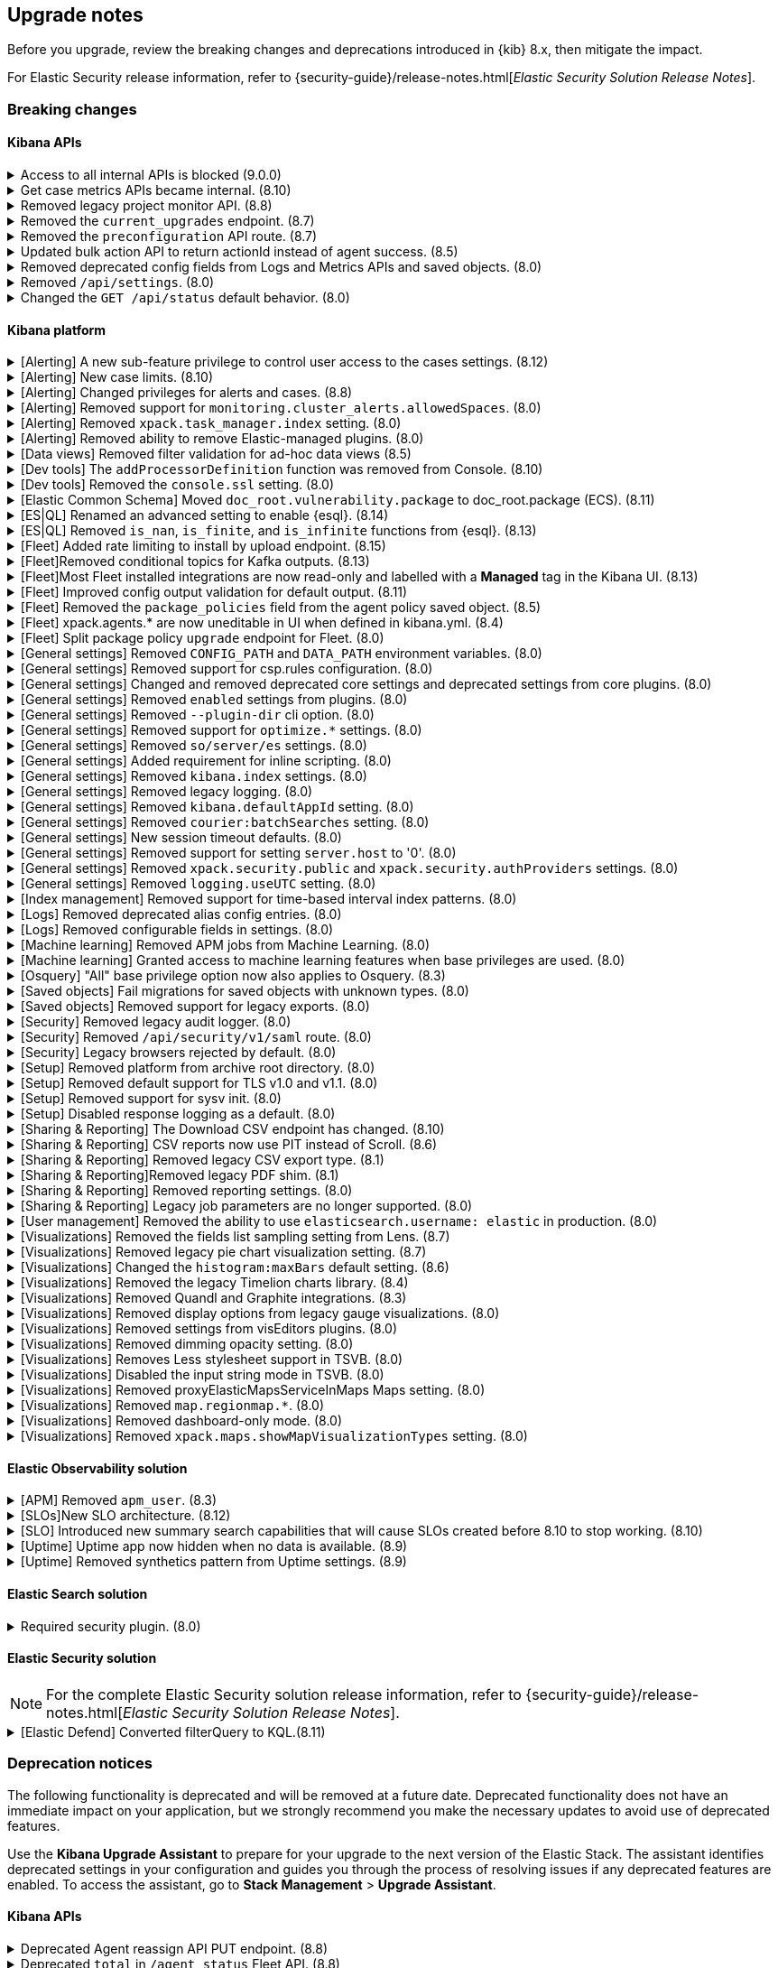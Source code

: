 [[breaking-changes-summary]]
== Upgrade notes

////
USE THE FOLLOWING TEMPLATE to add entries to this document, from "[discrete]" to the last "====" included.

[discrete]
[[REPO-PR]]
.[FEATURE] TITLE TO DESCRIBE THE CHANGE. (VERSION)
[%collapsible]
====
*Details* +
ADD MORE DETAILS ON WHAT IS CHANGING AND A LINK TO THE PR INTRODUCING THE CHANGE

*Impact* +
ADD INFORMATION ABOUT WHAT THIS CHANGE WILL BREAK FOR USERS

*Action* +
ADD INSTRUCTIONS FOR USERS LOOKING TO UPGRADE. HOW CAN THEY WORK AROUND THIS?
====


1. Copy and edit the template in the right section of this file. Most recent entries should be at the top of the section, search for sections using the text "[float]".
2. Edit the anchor ID [[REPO-PR]] of the template with proper values.
3. Don't hardcode the link to the new entry. Instead, make it available through the doc link service files:
  - https://github.com/elastic/kibana/blob/main/packages/kbn-doc-links/src/get_doc_links.ts
  - https://github.com/elastic/kibana/blob/main/packages/kbn-doc-links/src/types.ts

The entry in the main links file should look like this:

id: `${KIBANA_DOCS}breaking-changes-summary.html#REPO-PR`

Where:
      - `id` is the ID of your choice.
      - `REPO-PR` is the anchor ID that you assigned to the entry in this upgrade document.

4. You can then call the link from any Kibana code. For example: `href: docLinks.links.upgradeAssistant.id`
Check https://docs.elastic.dev/docs/kibana-doc-links (internal) for more details about the Doc links service.

////

Before you upgrade, review the breaking changes and deprecations introduced in {kib} 8.x, then mitigate the impact.

For Elastic Security release information, refer to {security-guide}/release-notes.html[_Elastic Security Solution Release Notes_].

[float]
=== Breaking changes

[float]
==== Kibana APIs

[discrete]
[[breaking-193792]]
.Access to all internal APIs is blocked (9.0.0)
[%collapsible]
====
*Details* +
Access to internal Kibana HTTP APIs is restricted from version 9.0.0. This is to ensure
that HTTP API integrations with Kibana avoid unexpected breaking changes. 
Refer to {kibana-pull}193792[#193792].

*Impact* +
Any HTTP API calls to internal Kibana endpoints will fail with a 400 status code starting
from version 9.0.0.

*Action* +
**Do not integrate with internal HTTP APIs**. They may change or be removed without notice, 
and lead to unexpected behaviors. If you would like some capability to be exposed over an
HTTP API, https://github.com/elastic/kibana/issues/new/choose[create an issue].
We would love to discuss your use case.

====

[discrete]
[[breaking-162506]]
.Get case metrics APIs became internal. (8.10)
[%collapsible]
====
*Details* +
The get case metrics APIs are now internal. For more information, refer to ({kibana-pull}162506[#162506]).
====

[discrete]
[[breaking-155470]]
.Removed legacy project monitor API. (8.8)
[%collapsible]
====
*Details* +
The project monitor API for Synthetics in Elastic Observability has been removed. For more information, refer to {kibana-pull}155470[#155470].

*Impact* +
In 8.8.0 and later, an error appears when you use the project monitor API.
====

[discrete]
[[breaking-147616]]
.Removed the `current_upgrades` endpoint. (8.7)
[%collapsible]
====
*Details* +
The `/api/fleet/current_upgrades` endpoint has been removed. For more information, refer to {kibana-pull}147616[#147616].

*Impact* +
When you upgrade to 8.7.0, use the `api/fleet/agents/action_status` endpoint.
====

[discrete]
[[breaking-147199]]
.Removed the `preconfiguration` API route. (8.7)
[%collapsible]
====
*Details* +
The `/api/fleet/setup/preconfiguration` API, which was released as generally available by error, has been removed. For more information, refer to {kibana-pull}147199[#147199].

*Impact* +
Do not use `/api/fleet/setup/preconfiguration`. To manage preconfigured agent policies, use kibana.yml. For more information, check link:https://www.elastic.co/guide/en/kibana/current/fleet-settings-kb.html#_preconfiguration_settings_for_advanced_use_cases[Preconfigured settings].
====

[discrete]
[[breaking-141757]]
.Updated bulk action API to return actionId instead of agent success. (8.5)
[%collapsible]
====
*Details* +
To make bulk action responses consistent, returns `actionId` instead of agent ids with `success: True` or `success: False` results. For more information, refer to {kibana-pull}141757[#141757].

*Impact* +
When you use `FleetBulkResponse`, you now receive only `actionId` responses.
====

[discrete]
[[breaking-116821]]
.Removed deprecated config fields from Logs and Metrics APIs and saved objects. (8.0)
[%collapsible]
====
*Details* +
On the Logs and Metrics UIs, references to the following API and saved object deprecated fields have been removed:

* `timestamp`
* `tiebreaker`
* `container`
* `pod`
* `host`

For more information, refer to {kibana-pull}116821[#116821] and {kibana-pull}115874[#115874].

*Impact* +
When you upgrade to 8.0.0, you are unable to use references to the deprecated fields.
====

[discrete]
[[breaking-114730]]
.Removed `/api/settings`. (8.0)
[%collapsible]
====
*Details* +
The `/api/settings` REST API has been removed. For more information, refer to {kibana-pull}114730[#114730].

*Impact* +
Use `/api/stats`.
====

[discrete]
[[breaking-110830]]
.Changed the `GET /api/status` default behavior. (8.0)
[%collapsible]
====
*Details* +
`GET /api/status` reports a new and more verbose payload. For more information, refer to {kibana-pull}110830[#110830].

*Impact* +
To retrieve the {kib} status in the previous format, use `GET /api/status?v7format=true`.
====

[float]
==== Kibana platform

// Alerting
[discrete]
[[breaking-170635]]
.[Alerting] A new sub-feature privilege to control user access to the cases settings. (8.12)
[%collapsible]
====
*Details* +
Roles with at least a sub-feature privilege configured will not have access to the cases setting like they had previously. All roles without a sub-feature privilege configured will not be affected. For more information, refer to ({kibana-pull}170635[#170635]).
====

[discrete]
[[breaking-162492]]
.[Alerting] New case limits. (8.10)
[%collapsible]
====
*Details* +
Limits are now imposed on the number of objects cases can process or the amount of data those objects can store.
////
For example:
* Updating a case comment is now included in the 10000 user actions restriction. ({kibana-pull}163150[#163150])
* Updating a case now fails if the operation makes it reach more than 10000 user actions. ({kibana-pull}161848[#161848])
* The total number of characters per comment is limited to 30000. ({kibana-pull}161357[#161357])
* The getConnectors API now limits the number of supported connectors returned to 1000. ({kibana-pull}161282[#161282])
* There are new limits and restrictions when retrieving cases. ({kibana-pull}162411[#162411]), ({kibana-pull}162245[#162245]), ({kibana-pull}161111[#161111]), ({kibana-pull}160705[#160705])
* A case can now only have 100 external references and persistable state(excluding files) attachments combined. ({kibana-pull}162071[#162071]).
* New limits on titles, descriptions, tags and category. ({kibana-pull}160844[#160844]).
* The maximum number of cases that can be updated simultaneously is now 100. The minimum is 1. ({kibana-pull}161076[#161076]).
* The Delete cases API now limits the number of cases to be deleted to 100.({kibana-pull}160846[#160846]).
////
For the full list, refer to {kib-issue}146945[#146945].
====

[discrete]
[[breaking-147985]]
.[Alerting] Changed privileges for alerts and cases. (8.8)
[%collapsible]
====
*Details* +
The privileges for attaching alerts to cases has changed. For more information, refer to {kibana-pull}147985[#147985].

*Impact* +
To attach alerts to cases, you must have `Read` access to an {observability} or Security feature that has alerts and `All` access to the **Cases** feature. For detailed information, check link:https://www.elastic.co/guide/en/kibana/current/kibana-privileges.html[{kib} privileges] and link:https://www.elastic.co/guide/en/kibana/current/setup-cases.html[Configure access to cases].
====

[discrete]
.[Alerting] Removed support for `monitoring.cluster_alerts.allowedSpaces`. (8.0)
[%collapsible]
====
*Details* +
The `monitoring.cluster_alerts.allowedSpaces` setting, which {kib} uses to create Stack Monitoring alerts, has been removed. For more information, refer to {kibana-pull}123229[#123229].

*Impact* +
Before you upgrade to 8.0.0, remove `monitoring.cluster_alerts.allowedSpaces` from kibana.yml.
====

[discrete]
[[breaking-114558]]
.[Alerting] Removed `xpack.task_manager.index` setting. (8.0)
[%collapsible]
====
*Details* +
The `xpack.task_manager.index` setting has been removed. For more information, refer to {kibana-pull}114558[#114558].

*Impact* +
Before you upgrade to 8.0.0, remove `xpack.task_manager.index` from kibana.yml.
====

[discrete]
[[breaking-113461]]
.[Alerting] Removed ability to remove Elastic-managed plugins. (8.0)
[%collapsible]
====
*Details* +
The `xpack.actions.enabled` setting has been removed. For more information, refer to {kibana-pull}113461[#113461].

*Impact* +
Before you upgrade to 8.0.0, remove `xpack.actions.enabled` from kibana.yml.
====


// Data views

[discrete]
[[breaking-139431]]
.[Data views] Removed filter validation for ad-hoc data views (8.5)
[%collapsible]
====
*Details* +
Filters associated with unknown data views, such as deleted data views, are no longer automatically disabled. For more information, refer to {kibana-pull}139431[#139431].

*Impact* +
Filters associated with unknown data views now display a warning message instead of being automatically disabled.
====

// Dev tools

[discrete]
[[breaking-159041]]
.[Dev tools] The `addProcessorDefinition` function was removed from Console. (8.10)
[%collapsible]
====
*Details* +
The function `addProcessorDefinition` is removed from the Console plugin start contract (server side). For more information, refer to ({kibana-pull}159041[#159041]).
====

[discrete]
[[breaking-123754]]
.[Dev tools] Removed the `console.ssl` setting. (8.0)
[%collapsible]
====
*Details* +
The `console.ssl` setting has been removed. For more information, refer to {kibana-pull}123754[#123754].

*Impact* +
Before you upgrade to 8.0.0, remove `console.ssl` from kibana.yml.
====

// ECS

[discrete]
.[Elastic Common Schema] Moved `doc_root.vulnerability.package` to doc_root.package (ECS). (8.11)
[%collapsible]
====
*Details* +
This change updates all instances of `vulnerability.package` to the ECS standard package fieldset. For more information, refer to ({kibana-pull}164651[#164651]).
====

// ESQL
[discrete]
[[breaking-182074]]
.[ES|QL] Renamed an advanced setting to enable {esql}. (8.14)
[%collapsible]
====
*Details* +
The advanced setting which hides {esql} from the UI has been renamed from `discover:enableESQL` to `enableESQL`. It is enabled by default and must be switched off to disable {esql} features from your {kib} applications. For more information, refer to ({kibana-pull}182074[#182074]).
====

[discrete]
[[breaking-174674]]
.[ES|QL] Removed `is_nan`, `is_finite`, and `is_infinite` functions from {esql}. (8.13)
[%collapsible]
====
*Details* +
These functions have been removed from {esql} queries as they are not supported. Errors would be thrown when trying to use them. For more information, refer to ({kibana-pull}174674[#174674]).
====

// Fleet
[discrete]
[[breaking-184036]]
.[Fleet] Added rate limiting to install by upload endpoint. (8.15)
[%collapsible]
====
*Details* +
Rate limiting was added to the upload `api/fleet/epm/packages` endpoint. For more information, refer to {kibana-pull}184036[#184036].

*Impact* +
If you do two or more requests in less than 10 seconds, the subsequent requests fail with `429 Too Many Requests`.
Wait 10 seconds before uploading again.
This change could potentially break automations for users that rely on frequent package uploads.
====

[discrete]
[[breaking-176879]]
.[Fleet]Removed conditional topics for Kafka outputs. (8.13)
[%collapsible]
====
*Details* +
The Kafka output no longer supports conditional topics. For more information, refer to ({kibana-pull}176879[#176879]).
====

[discrete]
[[breaking-176443]]
.[Fleet]Most Fleet installed integrations are now read-only and labelled with a *Managed* tag in the Kibana UI. (8.13)
[%collapsible]
====
*Details* +

Integration content installed by {fleet} is no longer editable. This content is tagged with *Managed* in the {kib} UI, and is Elastic managed. This content cannot be edited or deleted. However, managed visualizations, dashboards, and saved searches can be cloned. The clones can be customized.

When cloning a dashboard the cloned panels become entirely independent copies that are unlinked from the original configurations and dependencies.

For managed content relating to specific visualization editors such as Lens, TSVB, and Maps, the clones retain the original reference configurations. The same applies to editing any saved searches in a managed visualization.

For more information, refer to ({kibana-pull}172393[#172393]).
====

[discrete]
[[breaking-167085]]
.[Fleet] Improved config output validation for default output. (8.11)
[%collapsible]
====
*Details* +
Improve config output validation to not allow to defining multiple default outputs in {kib} configuration. For more information, refer to ({kibana-pull}167085[#167085]).
====

[discrete]
[[breaking-138677]]
.[Fleet] Removed the `package_policies` field from the agent policy saved object. (8.5)
[%collapsible]
====
*Details* +
The bidirectional foreign key between agent policy and package policy has been removed. For more information, refer to {kibana-pull}138677[#138677].

*Impact* +
The agent policy saved object no longer includes the `package_policies` field.
====

[discrete]
[[breaking-135669]]
.[Fleet] xpack.agents.* are now uneditable in UI when defined in kibana.yml. (8.4)
[%collapsible]
====
*Details* +
When you configure `xpack.fleet.agents.fleet_server.hosts` and `xpack.fleet.agents.elasticsearch.hosts` in kibana.yml, you are unable to update the fields on the Fleet UI.

For more information, refer to {kibana-pull}135669[#135669].

*Impact* +
To configure `xpack.fleet.agents.fleet_server.hosts` and `xpack.fleet.agents.elasticsearch.hosts` on the Fleet UI, avoid configuring the settings in kibana.yml.
====

[discrete]
[[breaking-118854]]
.[Fleet] Split package policy `upgrade` endpoint for Fleet. (8.0)
[%collapsible]
====
*Details* +
For package policy upgrades, the packagePolicy `upgrade` endpoint format supports a mutative upgrade operation (when `dryRun: false`) and a read-only dry run operation (when `dryRun: true`):

[source,text]
--
 POST /package_policies/upgrade
 {
   packagePolicyIds: [...],
   dryRun: false
 }
--

For more information, refer to {kibana-pull}118854[#118854].

*Impact* +
The endpoint is now split into two separate endpoints:

[source,text]
--
 POST /package_policies/upgrade
 {
   packagePolicyIds: [...]
 }

 POST /package_policies/upgrade/dry_run
 {
   packagePolicyIds: [...]
 }
--
====

// General settings

[discrete]
[[breaking-111535]]
.[General settings] Removed `CONFIG_PATH` and `DATA_PATH` environment variables. (8.0)
[%collapsible]
====
*Details* +
The `CONFIG_PATH` and `DATA_PATH` environment variables have been removed. For more information, refer to {kibana-pull}111535[#111535].

*Impact* +
Replace the `CONFIG_PATH` environment variable with `KBN_PATH_CONF`, and replace `DATA_PATH` with the `path.data` setting.
====

[discrete]
[[breaking-114379]]
.[General settings] Removed support for csp.rules configuration. (8.0)
[%collapsible]
====
*Details* +
Support for the `csp.rules` configuration property has been removed. For more information, refer to {kibana-pull}114379[#114379].

*Impact* +
Configuring the default `csp.script_src`, `csp.workers_src`, and `csp.style_src` values is not required.
====

[discrete]
[[breaking-113653]]
.[General settings] Changed and removed deprecated core settings and deprecated settings from core plugins. (8.0)
[%collapsible]
====
*Details* +
The deprecation notice for `server.cors` has changed from `level:critical` to `level:warning`.

The following settings have changed:

* The `xpack.banners.placement` value of `header` has been renamed to `top`

Support for the following configuration settings has been removed:

* `newsfeed.defaultLanguage`
* `cpu.cgroup.path.override`
* `cpuacct.cgroup.path.override`
* `server.xsrf.whitelist`
* `xpack.xpack_main.xpack_api_polling_frequency_millis`
* `KIBANA_PATH_CONF`

For more information, refer to {kibana-pull}113653[#113653].

*Impact* +
* The `header` value provided to the `xpack.banners.placement` configuration has been renamed to 'top'
* The `newsfeed.defaultLanguage` newsfeed items are retrieved based on the browser locale and default to English
* Replace `cpu.cgroup.path.override` with `ops.cGroupOverrides.cpuPath`
* Replace `cpuacct.cgroup.path.override` with `ops.cGroupOverrides.cpuAcctPath`
* Replace `server.xsrf.whitelist` with `server.xsrf.allowlist`
* Replace `xpack.xpack_main.xpack_api_polling_frequency_millis` with `xpack.licensing.api_polling_frequency`
* Replace `KIBANA_PATH_CONF` path to the {kib} configuration file using the `KBN_PATH_CONF` environment variable
====

[discrete]
[[breaking-113495]]
.[General settings] Removed `enabled` settings from plugins. (8.0)
[%collapsible]
====
*Details* +
Using `{plugin_name}.enabled` to disable plugins has been removed. Some plugins, such as `telemetry`, `newsfeed`, `reporting`, and the various `vis_type` plugins will continue to support this setting. All other {kib} plugins will not support this setting. Any new plugin will support this setting only when specified in the `configSchema`. For more information, refer to {kibana-pull}113495[#113495].

The `xpack.security.enabled` setting has been removed. For more information, refer to {kibana-pull}111681[#111681].

*Impact* +
Before you upgrade to 8.0.0:

* Remove `{plugin_name}.enabled` from kibana.yml. If you use the setting to control user access to {kib} applications, use <<tutorial-secure-access-to-kibana,*Features* controls>> instead.
* Replace `xpack.security.enabled` with {ref}/security-settings.html#general-security-settings[`xpack.security.enabled`] in elasticsearch.yml.
====

[discrete]
[[breaking-113367]]
.[General settings] Removed `--plugin-dir` cli option. (8.0)
[%collapsible]
====
*Details* +
The `plugins.scanDirs` setting and `--plugin-dir` cli option have been removed. For more information, refer to {kibana-pull}113367[#113367].

*Impact* +
Before you upgrade to 8.0.0, remove `plugins.scanDirs` from kibana.yml.
====

[discrete]
[[breaking-113296]]
.[General settings] Removed support for `optimize.*` settings. (8.0)
[%collapsible]
====
*Details* +
The legacy `optimize.*` settings have been removed. If your configuration uses the following legacy `optimize.*` settings, {kib} fails to start:

* `optimize.lazy`
* `optimize.lazyPort`
* `optimize.lazyHost`
* `optimize.lazyPrebuild`
* `optimize.lazyProxyTimeout`
* `optimize.enabled`
* `optimize.bundleFilter`
* `optimize.bundleDir`
* `optimize.viewCaching`
* `optimize.watch`
* `optimize.watchPort`
* `optimize.watchHost`
* `optimize.watchPrebuild`
* `optimize.watchProxyTimeout`
* `optimize.useBundleCache`
* `optimize.sourceMaps`
* `optimize.workers`
* `optimize.profile`
* `optimize.validateSyntaxOfNodeModules`

For more information, refer to {kibana-pull}113296[#113296].

*Impact* +
To run the `@kbn/optimizer` separately in development, pass `--no-optimizer` to `yarn start`. For more details, refer to {kibana-pull}73154[#73154].
====

[discrete]
[[breaking-113173]]
.[General settings] Removed `so/server/es` settings. (8.0)
[%collapsible]
====
*Details* +
Some of the `savedObjects`, `server`, and `elasticsearch` settings have been removed. If your configuration uses the following settings, {kib} fails to start:

* `savedObjects.indexCheckTimeout`
* `server.xsrf.token`
* `elasticsearch.preserveHost`
* `elasticsearch.startupTimeout`

For more information, refer to {kibana-pull}113173[#113173].

*Impact* +
Before you upgrade to 8.0.0., remove these settings from kibana.yml.
====

[discrete]
[[breaking-113068]]
.[General settings] Added requirement for inline scripting. (8.0)
[%collapsible]
====
*Details* +
To start {kib}, you must enable inline scripting in {es}. For more information, refer to {kibana-pull}113068[#113068].

*Impact* +
Enable {ref}/modules-scripting-security.html[inline scripting].
====

[discrete]
[[breaking-112773]]
.[General settings] Removed `kibana.index` settings. (8.0)
[%collapsible]
====
*Details* +
The `kibana.index`, `xpack.reporting.index`, and `xpack.task_manager.index` settings have been removed. For more information, refer to {kibana-pull}112773[#112773].

*Impact* +
Use spaces, cross-cluster replication, or cross-cluster search. To migrate to <<xpack-spaces,spaces>>, export your <<managing-saved-objects, saved objects>> from a tenant into the default space. For more details, refer to link:https://github.com/elastic/kibana/issues/82020[#82020].
====

[discrete]
[[breaking-112305]]
.[General settings] Removed legacy logging. (8.0)
[%collapsible]
====
*Details* +
The logging configuration and log output format has changed. For more information, refer to {kibana-pull}112305[#112305].

*Impact* +
Use the new <<logging-configuration,logging system configuration>>.
====

[discrete]
[[breaking-109798]]
.[General settings] Removed `kibana.defaultAppId` setting. (8.0)
[%collapsible]
====
*Details* +
The deprecated `kibana.defaultAppId` setting in kibana.yml, which is also available as `kibana_legacy.defaultAppId`, has been removed. For more information, refer to {kibana-pull}109798[#109798].

*Impact* +
When you upgrade, remove `kibana.defaultAppId` from your kibana.yml file. To configure the default route for users when they enter a space, use the <<defaultroute,`defaultRoute`>> in *Advanced Settings*.
====

[discrete]
[[breaking-109350]]
.[General settings] Removed `courier:batchSearches` setting. (8.0)
[%collapsible]
====
*Details* +
The deprecated `courier:batchSearches` setting in *Advanced Settings* has been removed. For more information, refer to {kibana-pull}109350[#109350].

*Impact* +
When you upgrade, the `courier:batchSearches` setting will no longer be available.
====


[discrete]
[[breaking-106061]]
.[General settings] New session timeout defaults. (8.0)
[%collapsible]
====
*Details* +
The default values for the session timeout `xpack.security.session.{lifespan|idleTimeout}` settings have changed. For more information, refer to {kibana-pull}106061[#106061]

*Impact* +
The new default values are as follows:

* `xpack.security.session.idleTimeout: 3d`
* `xpack.security.session.lifespan: 30d`
====

[discrete]
[[breaking-87114]]
.[General settings] Removed support for setting `server.host` to '0'. (8.0)
[%collapsible]
====
*Details* +
Support for configuring {kib} with `0` as the `server.host` has been removed. Please use `0.0.0.0` instead. For more information, refer to {kibana-pull}87114[#87114]

*Impact* +
You are now unable to use `0` as the `server.host`.
====

[discrete]
[[breaking-38657]]
.[General settings] Removed `xpack.security.public` and `xpack.security.authProviders` settings. (8.0)
[%collapsible]
====
*Details* +
The `xpack.security.public` and `xpack.security.authProviders` settings have been removed. For more information, refer to {kibana-pull}38657[#38657]

*Impact* +
Use the `xpack.security.authc.saml.realm` and `xpack.security.authc.providers` settings.
====

[discrete]
[[breaking-22696]]
.[General settings] Removed `logging.useUTC` setting. (8.0)
[%collapsible]
====
*Details* +
The `logging.useUTC` setting has been removed. For more information, refer to {kibana-pull}22696[#22696]

*Impact* +
The default timezone is UTC. To change the timezone, set `logging.timezone: false` in kibana.yml. Change the timezone when the system, such as a docker container, is configured for a nonlocal timezone.
====

// Index management

[discrete]
[[breaking-35173]]
.[Index management] Removed support for time-based interval index patterns. (8.0)
[%collapsible]
====
*Details* +
Time-based interval index patterns were deprecated in 5.x. In 6.x, you could no longer create time-based interval index patterns, but they continued to function as expected. Support for these index patterns has been removed in 8.0. For more information, refer to {kibana-pull}35173[#35173]

*Impact* +
You must migrate your time_based index patterns to a wildcard pattern. For example, logstash-*.
====

// Logs

[discrete]
[[breaking-115974]]
.[Logs] Removed deprecated alias config entries. (8.0)
[%collapsible]
====
*Details* +
The deprecated `xpack.infra.sources.default.logAlias` and `xpack.infra.sources.default.logAlias` settings have been removed. For more information, refer to {kibana-pull}115974[#115974].

*Impact* +
Before you upgrade, remove the settings from kibana.yml, then configure the settings in <<logs-app,Logs>>.
====

[discrete]
[[breaking-61302]]
.[Logs] Removed configurable fields in settings. (8.0)
[%collapsible]
====
*Details* +
The *Logs* and *Metrics* configurable fields settings have been removed. For more information, refer to {kibana-pull}61302[#61302].

*Impact* +
Configure the settings in https://www.elastic.co/guide/en/ecs/current/ecs-reference.html[ECS].
====

// Machine Learning

[discrete]
[[breaking-119945]]
.[Machine learning] Removed APM jobs from Machine Learning. (8.0)
[%collapsible]
====
*Details* +
APM Node.js and RUM JavaScript anomaly detection job modules have been removed. For more information, refer to {kibana-pull}119945[#119945].

*Impact* +
When you upgrade to 8.0.0, you are unable to create and view the APM Node.js and RUM JavaScript jobs in Machine Learning.
====

[discrete]
[[breaking-115444]]
.[Machine learning] Granted access to machine learning features when base privileges are used. (8.0)
[%collapsible]
====
*Details* +
Machine learning features are included as base privileges. For more information, refer to {kibana-pull}115444[#115444].

*Impact* +
If you do not want to grant users privileges to machine learning features, update <<xpack-security,*Users* and *Roles*>>.
====

// Osquery

[discrete]
[[breaking-134855]]
.[Osquery] "All" base privilege option now also applies to Osquery. (8.3)
[%collapsible]
====
*Details* +
The Osquery {kib} privilege has been updated, so that when the *Privileges for all features level* is set to *All*, this now applies *All* to Osquery privileges as well. Previously, users had to choose the *Customize* option to grant any access to Osquery. For more information, refer to {kibana-pull}130523[#130523].

*Impact* +
This impacts user roles that have *Privileges for all features* set to *All*. After this update, users with this role will have access to the Osquery page in {kib}. However, to use the Osquery feature fully, these requirements remain the same: users also need Read access to the logs-osquery_manager.result* index and the Osquery Manager integration must be deployed to Elastic Agents.
====

// Saved objects

[discrete]
[[breaking-118300]]
.[Saved objects] Fail migrations for saved objects with unknown types. (8.0)
[%collapsible]
====
*Details* +
Unknown saved object types now cause {kib} migrations to fail. For more information, refer to {kibana-issue}107678[#107678].

*Impact* +
To complete the migration, re-enable plugins or delete documents from the index in the previous version.
====

[discrete]
[[breaking-110738]]
.[Saved objects] Removed support for legacy exports. (8.0)
[%collapsible]
====
*Details* +
In {kib} 8.0.0 and later, the legacy format from {kib} 6.x is unsupported. For more information, refer to {kibana-pull}110738[#110738]

*Impact* +
Using the user interface to import saved objects is restricted to `.ndjson` format imports.
====

// Security

[discrete]
[[breaking-116191]]
.[Security] Removed legacy audit logger. (8.0)
[%collapsible]
====
*Details* +
The legacy audit logger has been removed. For more information, refer to {kibana-pull}116191[#116191].

*Impact* +
Audit logs will be written to the default location in the new ECS format. To change the output file, filter events, and more, use the <<audit-logging-settings, audit logging settings>>.
====

[discrete]
[[breaking-47929]]
.[Security] Removed `/api/security/v1/saml` route. (8.0)
[%collapsible]
====
*Details* +
The `/api/security/v1/saml` route has been removed and is reflected in the kibana.yml `server.xsrf.whitelist` setting, {es}, and the Identity Provider SAML settings. For more information, refer to {kibana-pull}47929[#47929]

*Impact* +
Use the `/api/security/saml/callback` route, or wait to upgrade to 8.0.0-alpha2 when the `/api/security/saml/callback` route breaking change is reverted.
====

[discrete]
[[breaking-41700]]
.[Security] Legacy browsers rejected by default. (8.0)
[%collapsible]
====
*Details* +
To provide the maximum level of protection for most installations, the csp.strict config is now enabled by default. Legacy browsers not supported by Kibana, such as Internet Explorer 11, are unable to access {kib} unless explicitly enabled. All browsers officially supported by Kibana do not have this issue. For more information, refer to {kibana-pull}41700[#41700]

*Impact* +
To enable support for legacy browsers, set `csp.strict: false` in kibana.yml. To effectively enforce the security protocol, we strongly discourage disabling `csp.strict` unless it is critical that you support Internet Explorer 11.
====

// Setup

[discrete]
[[breaking-93835]]
.[Setup] Removed platform from archive root directory. (8.0)
[%collapsible]
====
*Details* +
After you extract an archive, the output directory no longer includes the target platform. For example, `kibana-8.0.0-linux-aarch64.tar.gz` produces a `kibana-8.0.0` folder. For more information, refer to {kibana-pull}93835[#93835].

*Impact* +
To use the new folder, update the configuration management tools and automation.
====

[discrete]
[[breaking-90511]]
.[Setup] Removed default support for TLS v1.0 and v1.1. (8.0)
[%collapsible]
====
*Details* +
The default support for TLS v1.0 and v1.1 has been removed. For more information, refer to {kibana-pull}90511[#90511].

*Impact* +
To enable support, set `--tls-min-1.0` in the `node.options` configuration file. To locate the configuration file, go to the kibana/config folder or any other configuration with the `KBN_PATH_CONF` environment variable. For example, if you are using a Debian-based system, the configuration file is located in /etc/kibana.
====

[discrete]
[[breaking-74424]]
.[Setup] Removed support for sysv init. (8.0)
[%collapsible]
====
*Details* +
All supported operating systems use systemd service files. Any system that doesn’t have `service` aliased to use kibana.service should use `systemctl start kibana.service` instead of `service start kibana`. For more information, refer to {kibana-pull}74424[#74424].

*Impact* +
If your installation uses .deb or .rpm packages with SysV, migrate to systemd.
====

[discrete]
[[breaking-42353]]
.[Setup] Disabled response logging as a default. (8.0)
[%collapsible]
====
*Details* +
In previous versions, all events are logged in `json` when `logging.json:true`. With the new logging configuration, you can choose the `json` and pattern output formats with layouts. For more information, refer to {kibana-pull}42353[#42353].

*Impact* +
To restore the previous behavior, configure the logging format for each custom appender with the `appender.layout property` in kibana.yml. There is no default for custom appenders, and each appender must be configured explicitly.
////
[source,yaml]
----
logging:
  appenders:
    custom_console:
      type: console
    layout:
      type: pattern
    custom_json:
      type: console
      layout:
        type: json
  loggers:
    - name: plugins.myPlugin
      appenders: [custom_console]
  root:
    appenders: [default, custom_json]
    level: warn
----
////
====

// Sharing and reporting

[discrete]
[[breaking-162288]]
.[Sharing & Reporting] The Download CSV endpoint has changed. (8.10)
[%collapsible]
====
*Details* +
The API endpoint for downloading a CSV file from a saved search in the Dashboard application has changed to reflect the fact that this is an internal API. The previous API path of
`/api/reporting/v1/generate/immediate/csv_searchsource` has been changed to `/internal/reporting/generate/immediate/csv_searchsource`. For more information, refer to {kibana-pull}162288[#162288].
====

[discrete]
[[breaking-158338]]
.[Sharing & Reporting] CSV reports now use PIT instead of Scroll. (8.6)
[%collapsible]
====
*Details* +
CSV reports now use PIT instead of Scroll. Previously generated CSV reports that used an index alias with alias-only privileges, but without privileges on the alias referenced-indices will no longer generate. For more information, refer to {kibana-pull}158338[#158338].

*Impact* +
To generate CSV reports, grant `read` privileges to the underlying indices.
====

[discrete]
[[breaking-121435]]
.[Sharing & Reporting] Removed legacy CSV export type. (8.1)
[%collapsible]
====
*Details* +
The `/api/reporting/generate/csv` endpoint has been removed. For more information, refer to {kibana-pull}121435[#121435].

*Impact* +
If you are using 7.13.0 and earlier, {kibana-ref-all}/8.1/automating-report-generation.html[regenerate the POST URLs] that you use to automatically generate CSV reports.
====

[discrete]
[[breaking-121369]]
.[Sharing & Reporting]Removed legacy PDF shim. (8.1)
[%collapsible]
====
*Details* +
The POST URLs that you generated in {kib} 6.2.0 no longer work. For more information, refer to {kibana-pull}121369[#121369].

*Impact* +
{kibana-ref-all}/8.1/automating-report-generation.html[Regenerate the POST URLs] that you use to automatatically generate PDF reports.
====

[discrete]
[[breaking-114216]]
.[Sharing & Reporting] Removed reporting settings. (8.0)
[%collapsible]
====
*Details* +
The following settings have been removed:

* `xpack.reporting.capture.concurrency`

* `xpack.reporting.capture.settleTime`

* `xpack.reporting.capture.timeout`

* `xpack.reporting.kibanaApp`

For more information, refer to {kibana-pull}114216[#114216].

*Impact* +
Before you upgrade to 8.0.0, remove the settings from kibana.yml.
====

[discrete]
[[breaking-52539]]
.[Sharing & Reporting] Legacy job parameters are no longer supported. (8.0)
[%collapsible]
====
*Details* +
*Reporting* is no longer compatible with POST URL snippets generated with {kib} 6.2.0 and earlier. For more information, refer to {kibana-pull}52539[#52539]

*Impact* +
If you use POST URL snippets to automatically generate PDF reports, regenerate the POST URL strings.
====

// User management

[discrete]
[[breaking-122722]]
.[User management] Removed the ability to use `elasticsearch.username: elastic` in production. (8.0)
[%collapsible]
====
*Details* +
In production, you are no longer able to use the `elastic` superuser to authenticate to {es}. For more information, refer to {kibana-pull}122722[#122722].

*Impact* +
When you configure `elasticsearch.username: elastic`, {kib} fails.
====

// Visualizations and dashboards

[discrete]
[[breaking-149482]]
.[Visualizations] Removed the fields list sampling setting from Lens. (8.7)
[%collapsible]
====
*Details* +
`lens:useFieldExistenceSampling` has been removed from *Advanced Settings*. The setting allowed you to enable document sampling to determine the fields that are displayed in *Lens*. For more information, refer to {kibana-pull}149482[#149482].

*Impact* +
In 8.1.0 and later, {kib} uses the field caps API, by default, to determine the fields that are displayed in *Lens*.
====

[discrete]
[[breaking-146990]]
.[Visualizations] Removed legacy pie chart visualization setting. (8.7)
[%collapsible]
====
*Details* +
`visualization:visualize:legacyPieChartsLibrary` has been removed from *Advanced Settings*. The setting allowed you to create aggregation-based pie chart visualizations using the legacy charts library. For more information, refer to {kibana-pull}146990[#146990].

*Impact* +
In 7.14.0 and later, the new aggregation-based pie chart visualization is available by default. For more information, check link:https://www.elastic.co/guide/en/kibana/current/add-aggregation-based-visualization-panels.html[Aggregation-based].
====

[discrete]
[[breaking-143081]]
.[Visualizations] Changed the `histogram:maxBars` default setting. (8.6)
[%collapsible]
====
*Details* +
To configure higher resolution data histogram aggregations without changing the *Advanced Settings*, the default histogram:maxBars setting is now 1000 instead of 100. For more information, refer to {kibana-pull}143081[#143081].

*Impact* +
For each {kibana-ref}/xpack-spaces.html[space], complete the following to change *histogram:maxBars* to the previous default setting:

. Open the main menu, then click *Stack Management > Advanced Settings*.
. Scroll or search for *histogram:maxBars*.
. Enter `100`, then click *Save changes*.
====

[discrete]
[[breaking-134336]]
.[Visualizations] Removed the legacy Timelion charts library. (8.4)
[%collapsible]
====
*Details* +
The legacy implementation of the *Timelion* visualization charts library has been removed. All *Timelion* visualizations now use the elastic-charts library, which was introduced in 7.15.0.

For more information, refer to {kibana-pull}134336[#134336].

*Impact* +
In 8.4.0 and later, you are unable to configure the *Timelion* legacy charts library advanced setting. For information about visualization Advanced Settings, check link:https://www.elastic.co/guide/en/kibana/8.4/advanced-options.html#kibana-visualization-settings[Visualization].
====

[discrete]
[[breaking-129581]]
.[Visualizations] Removed Quandl and Graphite integrations. (8.3)
[%collapsible]
====
*Details* +
The experimental `.quandl` and `.graphite` functions and advanced settings are removed from *Timelion*. For more information, check {kibana-pull}129581[#129581].

*Impact* +
When you use the `vis_type_timelion.graphiteUrls` kibana.yml setting, {kib} successfully starts, but logs a `[WARN ][config.deprecation] You no longer need to configure "vis_type_timelion.graphiteUrls".` warning.

To leave your feedback about the removal of `.quandl` and `.graphite`, go to the link:https://discuss.elastic.co/c/elastic-stack/kibana/7[discuss forum].
====

[discrete]
[[breaking-113516]]
.[Visualizations] Removed display options from legacy gauge visualizations. (8.0)
[%collapsible]
====
*Details* +
The *Display warnings* option has been removed from the aggregation-based gauge visualization. For more information, refer to {kibana-pull}113516[#113516].

*Impact* +
When you create aggregation-based gauge visualizations, the *Display warnings* option is no longer available in *Options > Labels*.
====

[discrete]
[[breaking-112643]]
.[Visualizations] Removed settings from visEditors plugins. (8.0)
[%collapsible]
====
*Details* +
The following deprecated visEditors plugin settings have been removed:

* `metric_vis.enabled`
* `table_vis.enabled`
* `tagcloud.enabled`
* `metrics.enabled`
* `metrics.chartResolution`
* `chartResolution`
* `metrics.minimumBucketSize`
* `minimumBucketSize`
* `vega.enabled`
* `vega.enableExternalUrls`
* `vis_type_table.legacyVisEnabled`
* `timelion_vis.enabled`
* `timelion.enabled`
* `timelion.graphiteUrls`
* `timelion.ui.enabled`

For more information, refer to {kibana-pull}112643[#112643].

*Impact* +
Before you upgrade, make the following changes in kibana.yml:

* Replace `metric_vis.enabled` with `vis_type_metric.enabled`
* Replace `table_vis.enabled` with `vis_type_table.enabled`
* Replace `tagcloud.enabled` with `vis_type_tagcloud.enabled`
* Replace `metrics.enabled` with `vis_type_timeseries.enabled`
* Replace `metrics.chartResolution` and `chartResolution` with `vis_type_timeseries.chartResolution`
* Replace `metrics.minimumBucketSize` and `minimumBucketSize` with `vis_type_timeseries.minimumBucketSize`
* Replace `vega.enabled` with `vis_type_vega.enabled`
* Replace `vega.enableExternalUrls` with `vis_type_vega.enableExternalUrls`
* Remove `vis_type_table.legacyVisEnabled`
* Replace `timelion_vis.enabled` with `vis_type_timelion.enabled`
* Replace `timelion.enabled` with `vis_type_timelion.enabled`
* Replace `timelion.graphiteUrls` with `vis_type_timelion.graphiteUrls`
* Remove `timelion.ui.enabled`

====

[discrete]
[[breaking-111704]]
.[Visualizations] Removed dimming opacity setting. (8.0)
[%collapsible]
====
*Details* +
The *Dimming opacity* setting in *Advanced Settings* has been removed. For more information, refer to {kibana-pull}111704[#111704].

*Impact* +
When you upgrade to 8.0.0, you are no longer able to configure the dimming opactiy for visualizations.
====

[discrete]
[[breaking-110985]]
.[Visualizations] Removes Less stylesheet support in TSVB. (8.0)
[%collapsible]
====
*Details* +
In *TSVB*, custom Less stylesheets have been removed. For more information, refer to {kibana-pull}110985[#110985].

*Impact* +
Existing less stylesheets are automatically converted to CSS stylesheets.
====

[discrete]
[[breaking-110571]]
.[Visualizations] Disabled the input string mode in TSVB. (8.0)
[%collapsible]
====
*Details* +
In *TSVB*, the *Index pattern selection mode* option has been removed. For more information, refer to {kibana-pull}110571[#110571].

*Impact* +
To use index patterns and {es} indices in *TSVB* visualizations:

. Open the main menu, then click *Stack Management > Advanced Settings*.

. Select *Allow string indices in TSVB*.

. Click *Save changes*.
====

[discrete]
[[breaking-116184]]
.[Visualizations] Removed proxyElasticMapsServiceInMaps Maps setting. (8.0)
[%collapsible]
====
*Details* +
The `map.proxyElasticMapsServiceInMaps` setting has been removed. For more information, refer to {kibana-pull}116184[#116184].

*Impact* +
Install the on-prem version of the <<maps-connect-to-ems,Elastic Maps Service>>, which is a Docker service that resides in the Elastic Docker registry, in an accessible location on your internal network. When you complete the installation, update kibana.yml to point to the service.
====

[discrete]
[[breaking-109896]]
.[Visualizations] Removed `map.regionmap.*`. (8.0)
[%collapsible]
====
*Details* +
The deprecated `map.regionmap.*` setting in kibana.yml has been removed. For more information, refer to {kibana-pull}109896[#109896].

*Impact* +
If you have maps that use `map.regionmap` layers:

. Remove the `map.regionmap` layer.

. To recreate the choropleth layer, use <<import-geospatial-data,GeoJSON upload>> to index your static vector data into {es}.

. Create a choropleth layer from the indexed vector data.
====


[discrete]
[[breaking-108103]]
.[Visualizations] Removed dashboard-only mode. (8.0)
[%collapsible]
====
*Details* +
The legacy dashboard-only mode has been removed. For more information, refer to {kibana-pull}108103[#108103].

*Impact* +
To grant users access to only dashboards, create a new role, then assign only the *Dashboard* feature privilege. For more information, refer to <<kibana-feature-privileges,{kib} privileges>>.
====

[discrete]
[[breaking-105979]]
.[Visualizations] Removed `xpack.maps.showMapVisualizationTypes` setting. (8.0)
[%collapsible]
====
*Details* +
The deprecated `xpack.maps.showMapVisualizationTypes` setting in kibana.yml has been removed. For more information, refer to {kibana-pull}105979[#105979]

*Impact* +
When you upgrade, remove `xpack.maps.showMapVisualizationTypes` from your kibana.yml file.
====

[float]
==== Elastic Observability solution

[discrete]
[[kibana-132790]]
.[APM] Removed `apm_user`. (8.3)
[%collapsible]
====
*Details* +
Removes the `apm_user` role. For more information, check {kibana-pull}132790[#132790].

*Impact* +
The `apm_user` role is replaced with the `viewer` and `editor` built-in roles.
====

[discrete]
[[breaking-172224]]
.[SLOs]New SLO architecture. (8.12)
[%collapsible]
====
*Details* +
We introduced a breaking change in the SLO features that will break any SLOs created before 8.12. These SLOs have to be manually reset through an API until we provide a UI for it. The data aggregated over time (rollup) is still available in the SLI v2 index, but won't be used for summary calculation when reset.

The previous summary transforms summarizing every SLOs won't be used anymore and can be stopped and deleted:

* slo-summary-occurrences-7d-rolling
* slo-summary-occurrences-30d-rolling
* slo-summary-occurrences-90d-rolling
* slo-summary-occurrences-monthly-aligned
* slo-summary-occurrences-weekly-aligned
* slo-summary-timeslices-7d-rolling
* slo-summary-timeslices-30d-rolling
* slo-summary-timeslices-90d-rolling
* slo-summary-timeslices-monthly-aligned
* slo-summary-timeslices-weekly-aligned

Be aware that when installing a new SLO (or after resetting an SLO), we install two transforms (one for the rollup data and one that summarize the rollup data). Do not delete the new `slo-summary-{slo_id}-{slo_revision}` transforms. For more information, refer to ({kibana-pull}172224[#172224]).
====

[discrete]
[[breaking-162665]]
.[SLO] Introduced new summary search capabilities that will cause SLOs created before 8.10 to stop working. (8.10)
[%collapsible]
====
*Details* +

* SLO find API body parameters have changed.
* The index mapping used by the rollup data has changed, and we have added a summary index that becomes the new source of truth for search.
* The rollup transforms have been updated, but existing SLO with their transforms won't be updated.

If some SLOs have been installed in a prior version at 8.10, they won't work after migrating to 8.10. There are two approaches to handle this breaking change. The recommended route is to delete all SLOs before migrating to 8.10. The alternative is to migrate to 8.10 and manually remove the SLOs.

*Removing SLOs before migrating to 8.10*

Use the SLO UI or the SLO delete API to delete all existing SLOs. This takes care of the saved object, transform and rollup data. When all SLOs have been deleted, then delete the residual rollup indices: `.slo-observability.sli-v1*`. Note that this is v1.

*Removing SLOs after migrating to 8.10*

After migrating to 8.10, the previously created SLOs won’t appear in the UI because the API is using a new index. The previously created SLOs still exist, and associated transforms are still rolling up data into the previous index `.slo-observability.sli-v1*`. The SLO delete API can't be used now, so remove the resources resources manually:

. Find all existing transforms
All SLO related transforms start with the `slo-` prefix, this request returns them all:
+
[source, bash]
----
GET _transform/slo-*
----
+
Make a note of all the transforms IDs for later.

. Stop all transforms
+
[source, bash]
----
POST _transform/slo-*/_stop?force=true
----

. Remove all transforms
+
From the list of transforms returned during the first step, now delete them one by one:
+
[source, bash]
----
DELETE _transform/{transform_id}?force=true
----

. Find the SLO saved objects
+
This request lists all the SLO saved objects. The SLO IDs and the saved object IDs are not the same.
+
[source, bash]
----
GET kbn:/api/saved_objects/_find?type=slo
----
+
Make a note of all the saved object IDs from the response.

. Remove the SLO saved objects
+
For each saved object ID, run the following:
+
[source, bash]
----
DELETE kbn:/api/saved_objects/slo/{Saved_Object_Id}
----

. Delete the rollup indices v1
+
Note that this is v1.
+
[source, bash]
----
DELETE .slo-observability.sli-v1*
----
====

[discrete]
[[breaking-159118]]
.[Uptime] Uptime app now hidden when no data is available. (8.9)
[%collapsible]
====
*Details* +
The Uptime app now gets hidden from the interface when it doesn't have any data for more than a week. If you have a standalone Heartbeat pushing data to Elasticsearch, the Uptime app is considered active. You can disable this automatic behavior from the advanced settings in Kibana using the **Always show legacy Uptime app** option.
For synthetic monitoring, we now recommend to use the new Synthetics app. For more information, refer to {kibana-pull}159118[#159118]
====

[discrete]
[[breaking-159012]]
.[Uptime] Removed synthetics pattern from Uptime settings. (8.9)
[%collapsible]
====
*Details* +
Data from browser monitors and monitors of all types created within the Synthetics App or via the Elastic Synthetics Fleet Integration will no longer appear in Uptime. For more information, refer to {kibana-pull}159012[#159012]
====



[float]
==== Elastic Search solution

[discrete]
[[breaking-106307]]
.Required security plugin. (8.0)
[%collapsible]
====
*Details* +
Enterprise Search now requires that you enable X-Pack Security. For more information, refer to {kibana-pull}106307[#106307]

*Impact* +
Enable X-Pack Security.
====


[float]
==== Elastic Security solution

NOTE: For the complete Elastic Security solution release information, refer to {security-guide}/release-notes.html[_Elastic Security Solution Release Notes_].

[discrete]
[[breaking-161806]]
.[Elastic Defend] Converted filterQuery to KQL.(8.11)
[%collapsible]
====
*Details* +
Converts `filterQuery` to a KQL query string. For more information, refer to ({kibana-pull}161806[#161806]).
====



[float]
=== Deprecation notices

The following functionality is deprecated and will be removed at a future date. Deprecated functionality 
does not have an immediate impact on your application, but we strongly recommend you make the necessary 
updates to avoid use of deprecated features.

Use the **Kibana Upgrade Assistant** to prepare for your upgrade to the next version of the Elastic Stack. 
The assistant identifies deprecated settings in your configuration and guides you through the process of 
resolving issues if any deprecated features are enabled. 
To access the assistant, go to **Stack Management** > **Upgrade Assistant**.


[float]
==== Kibana APIs

[discrete]
[[kibana-152236]]
.Deprecated Agent reassign API PUT endpoint. (8.8)
[%collapsible]
====
*Details* +
The PUT endpoint for the agent reassign API is deprecated. For more information, refer to {kibana-pull}152236[#152236].

*Impact* +
Use the POST endpoint for the agent reassign API.
====

[discrete]
[[kibana-151564]]
.Deprecated `total` in `/agent_status` Fleet API. (8.8)
[%collapsible]
====
*Details* +
The `total` field in `/agent_status` Fleet API responses is deprecated. For more information, refer to {kibana-pull}151564[#151564].

*Impact* +
The `/agent_status` Fleet API now returns the following statuses:

* `all` &mdash; All active and inactive
* `active` &mdash; All active
====

[discrete]
[[deprecation-119494]]
.Updates Fleet API to improve consistency. (8.0)
[%collapsible]
====
*Details* +
The Fleet API has been updated to improve consistency:

* Hyphens are changed to underscores in some names.
* The `pkgkey` path parameter in the packages endpoint is split.
* The `response` and `list` properties are renamed to `items` or `item` in some
responses.

For more information, refer to {kibana-pull}119494[#119494].

*Impact* +
When you upgrade to 8.0.0, use the following API changes:

* Use `enrollment_api_keys` instead of `enrollment-api-keys`.

* Use `agent_status` instead of `agent-status`.

* Use `service_tokens` instead of `service-tokens`.

* Use `/epm/packages/{packageName}/{version}` instead of `/epm/packages/{pkgkey}`.

* Use `items[]` instead of `response[]` in:
+
[source,text]
--
/api/fleet/enrollment_api_keys
/api/fleet/agents
/epm/packages/
/epm/categories
/epm/packages/_bulk
/epm/packages/limited
/epm/packages/{packageName}/{version} <1>
--
<1> Use `items[]` when the verb is `POST` or `DELETE`. Use `item` when the verb
is `GET` or `PUT`.

For more information, refer to {fleet-guide}/fleet-api-docs.html[Fleet APIs].

====

[float]
==== Kibana platform

// Alerting

[discrete]
[[kibana-161136]]
.[Alerting] Action variables in the UI and in tests that were no longer used have been replaced. (8.10)
[%collapsible]
====
*Details* +
The following rule action variables have been deprecated. Use the recommended variables (in parentheses) instead:

* alertActionGroup (alert.actionGroup)
* alertActionGroupName (alert.actionGroupName)
* alertActionSubgroup (alert.actionSubgroup)
* alertId (rule.id)
* alertInstanceId (alert.id)
* alertName (rule.name)
* params (rule.params)
* spaceId (rule.spaceId)
* tags (rule.tags)

For more information, refer to ({kibana-pull}161136[#161136]).
====

// Discover

[discrete]
[[deprecation-search-sessions]]
.[Discover] <<search-sessions,Search sessions>> are deprecated in 8.15.0 and will be removed in a future version. (8.15)
[%collapsible]
====
*Details* +
Search sessions are now deprecated and will be removed in a future version. By default, queries that take longer than 10 minutes (the default for the advanced setting `search:timeout`) will be canceled. To allow queries to run longer, consider increasing `search:timeout` or setting it to `0` which will allow queries to continue running as long as a user is waiting on-screen for results.
====


// General settings

[discrete]
[[kibana-154275]]
.[General settings] Deprecated ephemeral Task Manager settings (8.8)
[%collapsible]
====
*Details* +
The following Task Manager settings are deprecated:

* `xpack.task_manager.ephemeral_tasks.enabled`
* `xpack.task_manager.ephemeral_tasks.request_capacity`
* `xpack.alerting.maxEphemeralActionsPerAlert`

For more information, refer to {kibana-pull}154275[#154275].

*Impact* +
To improve task execution resiliency, remove the deprecated settings from the `kibana.yml` file. For detailed information, check link:https://www.elastic.co/guide/en/kibana/current/task-manager-settings-kb.html[Task Manager settings in {kib}].
====

[discrete]
[[kibana-122075]]
.[General settings] Deprecated `xpack.data_enhanced.*` setting. (8.3)
[%collapsible]
====
*Details* +
In kibana.yml, the `xpack.data_enhanced.*` setting is deprecated. For more information, check {kibana-pull}122075[#122075].

*Impact* +
Use the `data.*` configuration parameters instead.
====

[discrete]
[[deprecation-33603]]
.[General settings] Removed `xpack:defaultAdminEmail` setting. (8.0)
[%collapsible]
====
*Details* +
The `xpack:default_admin_email` setting for monitoring use has been removed. For more information, refer to {kibana-pull}33603[#33603]

*Impact* +
Use the `xpack.monitoring.clusterAlertsEmail` in kibana.yml.
====

// Security

[discrete]
[[kibana-136422]]
.[Security] Deprecated ApiKey authentication for interactive users. (8.4)
[%collapsible]
====
*Details* +
The ability to authenticate interactive users with ApiKey via a web browser has been deprecated, and will be removed in a future version.

For more information, refer to {kibana-pull}136422[#136422].

*Impact* +
To authenticate interactive users via a web browser, use <<kibana-authentication,another authentication method>>. Use API keys only for programmatic access to {kib} and {es}.
====

[discrete]
[[kibana-131636]]
.[Security] Deprecated anonymous authentication credentials. (8.3)
[%collapsible]
====
*Details* +
The apiKey, including key and ID/key pair, and `elasticsearch_anonymous_user` credential types for anonymous authentication providers are deprecated. For more information, check {kibana-pull}131636[#131636].

*Impact* +
If you have anonymous authentication provider configured with apiKey or `elasticsearch_anonymous_user` credential types, a deprecation warning appears, even when the provider is not enabled.
====

[discrete]
[[kibana-131166]]
.[Security] Deprecated v1 and v2 security_linux and security_windows jobs. (8.3)
[%collapsible]
====
*Details* +
The v1 and v2 job configurations for security_linux and security_windows are deprecated. For more information, check {kibana-pull}131166[#131166].

*Impact* +
The following security_linux and security_windows job configurations are updated to v3:

* security_linux:

** v3_linux_anomalous_network_activity
** v3_linux_anomalous_network_port_activity_ecs
** v3_linux_anomalous_process_all_hosts_ecs
** v3_linux_anomalous_user_name_ecs
** v3_linux_network_configuration_discovery
** v3_linux_network_connection_discovery
** v3_linux_rare_metadata_process
** v3_linux_rare_metadata_user
** v3_linux_rare_sudo_user
** v3_linux_rare_user_compiler
** v3_linux_system_information_discovery
** v3_linux_system_process_discovery
** v3_linux_system_user_discovery
** v3_rare_process_by_host_linux_ecs

* security_windows:

** v3_rare_process_by_host_windows_ecs
** v3_windows_anomalous_network_activity_ecs
** v3_windows_anomalous_path_activity_ecs
** v3_windows_anomalous_process_all_hosts_ecs
** v3_windows_anomalous_process_creation
** v3_windows_anomalous_script
** v3_windows_anomalous_service
** v3_windows_anomalous_user_name_ecs
** v3_windows_rare_metadata_process
** v3_windows_rare_metadata_user
** v3_windows_rare_user_runas_event
** v3_windows_rare_user_type10_remote_login
====


// Sharing & Reporting

[discrete]
[[kibana-178159]]
.[Sharing & Reporting] Downloading a CSV file from a saved search panel in a dashboard has become deprecated in favor of generating a CSV report. (8.14)
[%collapsible]
====
*Details* +
The mechanism of exporting CSV data from a saved search panel in a dashboard has been changed to generate a CSV report, rather than allowing the CSV data to be downloaded
without creating a report. To preserve the original behavior, it is necessary to update `kibana.yml` with the setting of `xpack.reporting.csv.enablePanelActionDownload:
true`. The scope of this breaking change is limited to downloading CSV files from saved search panels only; downloading CSV files from other types of dashboard panels is
unchanged. For more information, refer to {kibana-pull}178159[#178159].
====



// Visualizations

[discrete]
[[kibana-156455]]
.[Visualizations] The ability to create legacy input controls was hidden. (8.9)
[%collapsible]
====
*Details* +
The option to create legacy input controls when creating a new visualization is hidden. For more information, refer to {kibana-pull}156455[#156455]
====

[discrete]
[[kibana-155503]]
.[Visualizations] Removed legacy field stats. (8.9)
[%collapsible]
====
*Details* +
Legacy felid stats that were previously shown within a popover have been removed. For more information, refer to {kibana-pull}155503[#155503]
====

[discrete]
.[Visualizations] Deprecated input control panels in dashboards. (8.3)
[%collapsible]
====
*Details* +
The input control panels, which allow you to add interactive filters to dashboards, are deprecated. For more information, check {kibana-pull}132562[#132562].

*Impact* +
To add interactive filters to your dashboards, use the link:https://www.elastic.co/guide/en/kibana/8.3/add-controls.html[new controls].
====

[discrete]
[[kibana-130336]]
.[Visualizations] Deprecated the `Auto` default legend size in Lens. (8.3)
[%collapsible]
====
*Details* +
In the *Lens* visualization editor, the *Auto* default for *Legend width* has been deprecated. For more information, check {kibana-pull}130336[#130336].

*Impact* +
When you create *Lens* visualization, the default for the *Legend width* is now *Medium*.
====

[float]
==== Elastic Observability solution

[discrete]
[[deprecation-192003]]
* Deprecated the Observability AI Assistant specific advanced setting `observability:aiAssistantLogsIndexPattern`. (8.16)
[%collapsible]
====
*Details* +
The Observability AI Assistant specific advanced setting for Logs index patterns `observability:aiAssistantLogsIndexPattern` is deprecated and no longer used. The AI Assistant will now use the existing **Log sources** setting `observability:logSources` instead. For more information, refer to ({kibana-pull}192003[#192003]).

//*Impact* +
//!!TODO!!
====

[discrete]
[[deprecation-194519]]
* The Logs Stream was hidden by default in favor of the Logs Explorer app. (8.16)
[%collapsible]
====
*Details* +
You can find the Logs Explorer app in the navigation menu under Logs > Explorer, or as a separate tab in Discover. For more information, refer to ({kibana-pull}194519[#194519]).

*Impact* +
You can still show the Logs Stream app again by navigating to Stack Management > Advanced Settings and by enabling the `observability:enableLogsStream` setting.
====


[discrete]
[[deprecation-120689]]
.[APM] Renamed the `autocreate` data view APM setting. (8.0)
[%collapsible]
====
*Details* +
The `xpack.apm.autocreateApmIndexPattern` APM setting has been removed. For more information, refer to {kibana-pull}120689[#120689].

*Impact* +
To automatically create data views in APM, use `xpack.apm.autoCreateApmDataView`.
====

[discrete]
[[kibana-uptime-deprecation]]
.[Uptime] Uptime is deprecated in 8.15.0. (8.15)
[%collapsible]
====
*Details* +
The Uptime app is already hidden from Kibana when there is no recent Heartbeat data. Migrate to Synthetics as an alternative. For more details, refer to the {observability-guide}/uptime-intro.html[Uptime documentation].
====

[discrete]
[[kibana-154010]]
.[Uptime] Deprecated Synthetics and Uptime monitor schedules (8.8)
[%collapsible]
====
*Details* +
Synthetics and Uptime monitor schedules and zip URL fields are deprecated. For more information, refer to {kibana-pull}154010[#154010] and {kibana-pull}154952[#154952].

*Impact* +
When you create monitors in Uptime Monitor Management and the Synthetics app, unsupported schedules are automatically transferred to the nearest supported schedule. To use zip URLs, use project monitors.
====

[discrete]
[[kibana-149506]]
.[Uptime] Deprecated Elastic Synthetics integration. (8.8)
[%collapsible]
====
*Details* +
The Elastic Synthetics integration is deprecated. For more information, refer to {kibana-pull}149506[#149506].

*Impact* +
To monitor endpoints, pages, and user journeys, go to **{observability}** -> **Synthetics (beta)**.
====

[float]
==== Elastic Security solution

NOTE: For the complete Elastic Security solution release information, refer to {security-guide}/release-notes.html[_Elastic Security Solution Release Notes_].




